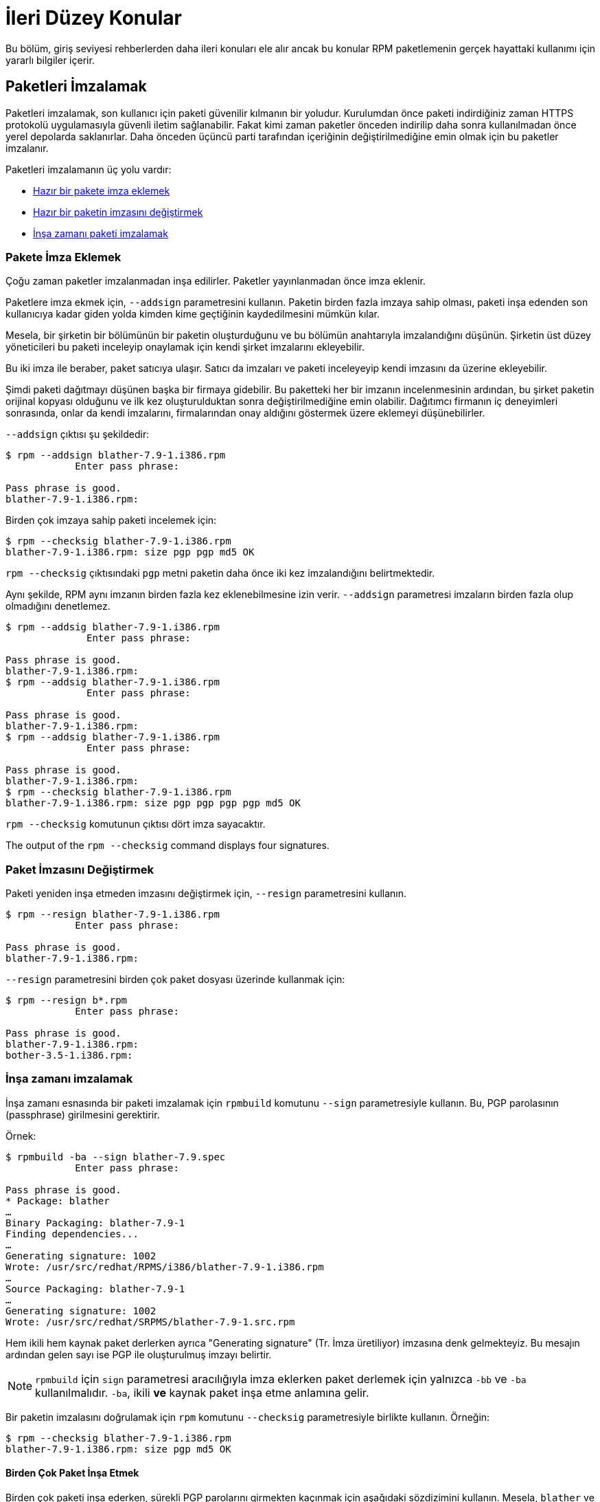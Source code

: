 [[ileri-duzey-konular]]
= İleri Düzey Konular

Bu bölüm, giriş seviyesi rehberlerden daha ileri konuları ele alır ancak bu konular RPM paketlemenin gerçek hayattaki kullanımı için yararlı bilgiler içerir. 


[[paketleri-imzalamak]]
== Paketleri İmzalamak

Paketleri imzalamak, son kullanıcı için paketi güvenilir kılmanın bir yoludur. Kurulumdan önce paketi indirdiğiniz zaman HTTPS protokolü uygulamasıyla güvenli iletim sağlanabilir. Fakat kimi zaman paketler önceden indirilip daha sonra kullanılmadan önce yerel depolarda saklanırlar. Daha önceden üçüncü parti tarafından içeriğinin değiştirilmediğine emin olmak için bu paketler imzalanır. 

Paketleri imzalamanın üç yolu vardır:

* xref:pakete-imza-eklemek[Hazır bir pakete imza eklemek]

* xref:paket-imzasini-degistirmek[Hazır bir paketin imzasını değiştirmek]

* xref:insa-zamani-imzalamak[İnşa zamanı paketi imzalamak]

[[pakete-imza-eklemek]]
=== Pakete İmza Eklemek

Çoğu zaman paketler imzalanmadan inşa edilirler. Paketler yayınlanmadan önce imza eklenir. 

Paketlere imza ekmek için, `--addsign` parametresini kullanın. Paketin birden fazla imzaya sahip olması, paketi inşa edenden son kullanıcıya kadar giden yolda kimden kime geçtiğinin kaydedilmesini mümkün kılar. 

Mesela, bir şirketin bir bölümünün bir paketin oluşturduğunu ve bu bölümün anahtarıyla imzalandığını düşünün. Şirketin üst düzey yöneticileri bu paketi inceleyip onaylamak için kendi şirket imzalarını ekleyebilir. 

Bu iki imza ile beraber, paket satıcıya ulaşır. Satıcı da imzaları ve paketi inceleyeyip kendi imzasını da üzerine ekleyebilir.

Şimdi paketi dağıtmayı düşünen başka bir firmaya gidebilir. Bu paketteki her bir imzanın incelenmesinin ardından, bu şirket paketin orijinal kopyası olduğunu ve ilk kez oluşturulduktan sonra değiştirilmediğine emin olabilir. Dağıtımcı firmanın iç deneyimleri sonrasında, onlar da kendi imzalarını, firmalarından onay aldığını göstermek üzere eklemeyi düşünebilirler.

`--addsign` çıktısı şu şekildedir:

[source,bash]
----
$ rpm --addsign blather-7.9-1.i386.rpm
            Enter pass phrase:

Pass phrase is good.
blather-7.9-1.i386.rpm:
----

Birden çok imzaya sahip paketi incelemek için: 

[source,bash]
----
$ rpm --checksig blather-7.9-1.i386.rpm
blather-7.9-1.i386.rpm: size pgp pgp md5 OK
----

`rpm --checksig` çıktısındaki `pgp` metni paketin daha önce iki kez imzalandığını belirtmektedir. 

Aynı şekilde, RPM aynı imzanın birden fazla kez eklenebilmesine izin verir. `--addsign` parametresi imzaların birden fazla olup olmadığını denetlemez. 

[source,bash]
----
$ rpm --addsig blather-7.9-1.i386.rpm
              Enter pass phrase:

Pass phrase is good.
blather-7.9-1.i386.rpm:
$ rpm --addsig blather-7.9-1.i386.rpm
              Enter pass phrase:

Pass phrase is good.
blather-7.9-1.i386.rpm:
$ rpm --addsig blather-7.9-1.i386.rpm
              Enter pass phrase:

Pass phrase is good.
blather-7.9-1.i386.rpm:
$ rpm --checksig blather-7.9-1.i386.rpm
blather-7.9-1.i386.rpm: size pgp pgp pgp pgp md5 OK
----

`rpm --checksig` komutunun çıktısı dört imza sayacaktır. 

The output of the `rpm --checksig` command displays four signatures.

[[paket-imzasini-degistirmek]]
=== Paket İmzasını Değiştirmek

Paketi yeniden inşa etmeden imzasını değiştirmek için, `--resign` parametresini kullanın.

[source,bash]
----
$ rpm --resign blather-7.9-1.i386.rpm
            Enter pass phrase:

Pass phrase is good.
blather-7.9-1.i386.rpm:
----

`--resign` parametresini birden çok paket dosyası üzerinde kullanmak için:

[source,bash]
----
$ rpm --resign b*.rpm
            Enter pass phrase:

Pass phrase is good.
blather-7.9-1.i386.rpm:
bother-3.5-1.i386.rpm:
----

[[insa-zamani-imzalamak]]
=== İnşa zamanı imzalamak

İnşa zamanı esnasında bir paketi imzalamak için `rpmbuild` komutunu `--sign` parametresiyle kullanın. Bu, PGP parolasının (passphrase) girilmesini gerektirir. 

Örnek:

[source,bash]
----
$ rpmbuild -ba --sign blather-7.9.spec
            Enter pass phrase:

Pass phrase is good.
* Package: blather
…
Binary Packaging: blather-7.9-1
Finding dependencies...
…
Generating signature: 1002
Wrote: /usr/src/redhat/RPMS/i386/blather-7.9-1.i386.rpm
…
Source Packaging: blather-7.9-1
…
Generating signature: 1002
Wrote: /usr/src/redhat/SRPMS/blather-7.9-1.src.rpm
----

Hem ikili hem kaynak paket derlerken ayrıca "Generating signature" (Tr. İmza üretiliyor) imzasına denk gelmekteyiz. Bu mesajın ardından gelen sayı ise PGP ile oluşturulmuş imzayı belirtir. 


[NOTE]
--
`rpmbuild` için `sign` parametresi aracılığıyla imza eklerken paket derlemek için yalnızca `-bb` ve `-ba` kullanılmalıdır. `-ba`, ikili *ve* kaynak paket inşa etme anlamına gelir.  
--

Bir paketin imzalasını doğrulamak için `rpm` komutunu `--checksig` parametresiyle birlikte kullanın. Örneğin:

[source,bash]
----
$ rpm --checksig blather-7.9-1.i386.rpm
blather-7.9-1.i386.rpm: size pgp md5 OK
----

[[birden-cok-paket-insa-etmek]]
==== Birden Çok Paket İnşa Etmek

Birden çok paketi inşa ederken, sürekli PGP parolarını girmekten kaçınmak için aşağıdaki sözdizimini kullanın. Mesela, `blather` ve `bother` paketlerini şu şekilde bir defa imzalayabilirsiniz: 

[source,bash]
----
$ rpmbuild -ba --sign b*.spec
              Enter pass phrase:

Pass phrase is good.
* Package: blather
…
Binary Packaging: blather-7.9-1
…
Generating signature: 1002
Wrote: /usr/src/redhat/RPMS/i386/blather-7.9-1.i386.rpm
…
Source Packaging: blather-7.9-1
…
Generating signature: 1002
Wrote: /usr/src/redhat/SRPMS/blather-7.9-1.src.rpm
…
* Package: bother
…
Binary Packaging: bother-3.5-1
…
Generating signature: 1002
Wrote: /usr/src/redhat/RPMS/i386/bother-3.5-1.i386.rpm
…
Source Packaging: bother-3.5-1
…
Generating signature: 1002
Wrote: /usr/src/redhat/SRPMS/bother-3.5-1.src.rpm
----

ifdef::community[]
[[mock]]
== Mock

https://github.com/rpm-software-management/mock/wiki[Mock] (Tr. Taklit) paketleri inşa etmek için bir araçtır. Farklı mimariler ve farklı Fedora/RHEL sürümleri için paket inşa edebilir. Mock, yeni chrootlar oluşturur ve paketleri içinde inşa eder. Tek görevi, chrootu eksiksiz bir şekilde doldurmak ve bu chroot paket inşa inşa etmeyi denemektir. 

Mock aynı şekilde birbirine bağımlı paketler zincirini inşa edebilen `mockchain` isimli bir çoklu-paketleme aracı da sunar. 

Mock, kaynak yapılandırmasına göre kaynak RPMler inşa edebilir, eğer `mock-scm` paketi mevcutsa kaynak RPMleri RPMlere de dönüştürebilir, yazılımın belgelerinden -scm-enable kısmını inceleyiniz. 

NOTE: https://github.com/rpm-software-management/mock/wiki[Mock]'u bir RHEL veya CentOS sistemde kullanmak istiyorsanız "Extra Packages for Enterprise Linux" (Tr. Enterprise Linux için ek paketler) https://fedoraproject.org/wiki/EPEL[EPEL] deposunu aktifleştirmeniz gerekmektedir. Bu depo https://getfedora.org/[Fedora] topluluğu tarafından sağlanmaktadır ve sistem yöneticileri, geliştiriciler ve RPM paketçileri için faydalı araçlar sunar.

RPM paketçilerinin https://github.com/rpm-software-management/mock/wiki[Mock]'u kullanmalarının en yaygın sebeplerinden birisi "saf inşa ortamı" yaratabilmektir. Mock'u "saf inşa ortamı" olarak kullanırsanız sisteminizin mevcut durumu RPM paketinin hiçbir kısmını etkilenmez. Mock, sisteminizde inşa "hedef"ini belirtmek üzere çeşitli yapılandırmalar kullanır, bunları (mock paketini kurduysanız) ``/etc/mock`` dizininde bulabilirsiniz. Sadece komut satırında dağıtımı veya sürümü belirterek, o sistem için paket inşa edebilirsiniz. Unutulmaması gereken, ``mock`` ile beraber gelen yapılandırma dosyaları Fedora RPM paketçilerine yöneliktir ve RHEL, CentOS sürümlerinin versiyonları "epel" olarak isimlendirilir çünkü bu paketler bu depo için üretilmiştir. (``.cfg`` dosya uzantısını saymazsak) dilediğiniz yapılandırmayı kullanabilirsiniz. Örneğin, hazırladığımız ``celaba`` örneğini hem RHEL 7 hem de Fedora 23 için tek bir makinede şu komutlarla inşa edebilirsiniz:

[source,bash]
----
$ mock -r epel-7-x86_64 ~/rpmbuild/SRPMS/celaba-1.0-1.el7.src.rpm

$ mock -r fedora-23-x86_64 ~/rpmbuild/SRPMS/celaba-1.0-1.el7.src.rpm

----
 
Neden `mock` kullanmayı isteyeceğinize dair bir örnek şudur: ``BuildRequires``'da belirtmeniz gereken bir paketi (buna ``hede`` diyelim) belirtmeyi unuttunuz ve bu paket laptopunuzda kurulu. ``Hede`` sisteminizde kurulu olduğu için de paketiniz inşa edildi çünkü inşa için gerekli olan paket zaten sisteminizde kuruldu. Fakat siz bu kaynak RPM'i ``hede`` kurulu olmayan başka bir sisteme taşırsanız hatalı davranacak, bekleyen bir yan etki oluşturacaktır. https://github.com/rpm-software-management/mock/wiki[Mock] kaynak RPM'in içeriğini tarar ve ``BuildRequires``'de bahsedilen paketleri https://en.wikipedia.org/wiki/Chroot[chroot] içine kurarak bu durumu önler. Yani, eğer siz ``BuildRequires`` girdisini girmeyi unuttuysanız, derleme başarısız olacaktır çünkü ``mock`` gerekli paketin nasıl kurulacağını bilemez ve buildroot içerisinde gerekli paket bulunmayacaktır. 

Tam aksi bir örneği de düşünebiliriz. Diyelim ki ``gcc``'ye bir paketi inşa etmek için ihtiyacınız var fakat sisteminizde kurulu değil. (Bir RPM paketçisinin olmazsa olmazıdır ama varsayalım ki bir şekilde oldu) https://github.com/rpm-software-management/mock/wiki[Mock] sayesinde ``gcc``yi sisteminize kurmaya gerek yoktur çünkü `mock` işleminin bir parçası olarak chroot içerisine kurulmuş olacak. 

Aşağıda sistemimde bulunmayan bir bağımlılığı gerektiren bir paketin yeniden inşa etme girişimimi görmektesiniz. İşin püf noktası şudur; ``gcc`` paketi bir RPM paketçisinin sisteminde hâlihazırda kurulu olabilir ancak bazı RPM paketleri bir düzineden fazla ``BuildRequires`` gerektirir. Bu yöntem, sizin belki bir daha ihtiyaç duymacağınız nice lüzumsuz paketten kurtulmanızı sağlar.

[source,bash]
----
$ rpmbuild --rebuild ~/rpmbuild/SRPMS/celaba-1.0-1.el7.src.rpm
Installing /home/admiller/rpmbuild/SRPMS/celaba-1.0-1.el7.src.rpm
error: Failed build dependencies: gcc is needed by celaba-1.0-1.el7.x86_64

$ mock -r epel-7-x86_64 ~/rpmbuild/SRPMS/celaba-1.0-1.el7.src.rpm
INFO: mock.py version 1.2.17 starting (python version = 2.7.5)...
Start: init plugins
INFO: selinux enabled
Finish: init plugins
Start: run
INFO: Start(/home/admiller/rpmbuild/SRPMS/celaba-1.0-1.el7.src.rpm)  Config(epel-7-x86_64)
Start: clean chroot
Finish: clean chroot
Start: chroot init
INFO: calling preinit hooks
INFO: enabled root cache
Start: unpacking root cache
Finish: unpacking root cache
INFO: enabled yum cache
Start: cleaning yum metadata
Finish: cleaning yum metadata
Mock Version: 1.2.17
INFO: Mock Version: 1.2.17
Start: yum update
base                                                                    | 3.6 kB  00:00:00
epel                                                                    | 4.3 kB  00:00:00
extras                                                                  | 3.4 kB  00:00:00
updates                                                                 | 3.4 kB  00:00:00
No packages marked for update
Finish: yum update
Finish: chroot init
Start: build phase for celaba-1.0-1.el7.src.rpm
Start: build setup for celaba-1.0-1.el7.src.rpm
warning: Could not canonicalize hostname: rhel7
Building target platforms: x86_64
Building for target x86_64
Wrote: /builddir/build/SRPMS/celaba-1.0-1.el7.centos.src.rpm
Getting requirements for celaba-1.0-1.el7.centos.src
 --> Already installed : gcc-4.8.5-4.el7.x86_64
 --> Already installed : 1:make-3.82-21.el7.x86_64
No uninstalled build requires
Finish: build setup for celaba-1.0-1.el7.src.rpm
Start: rpmbuild celaba-1.0-1.el7.src.rpm
Building target platforms: x86_64
Building for target x86_64
Executing(%prep): /bin/sh -e /var/tmp/rpm-tmp.v9rPOF
+ umask 022
+ cd /builddir/build/BUILD
+ cd /builddir/build/BUILD
+ rm -rf celaba-1.0
+ /usr/bin/gzip -dc /builddir/build/SOURCES/celaba-1.0.tar.gz
+ /usr/bin/tar -xf -
+ STATUS=0
+ '[' 0 -ne 0 ']'
+ cd celaba-1.0
+ /usr/bin/chmod -Rf a+rX,u+w,g-w,o-w .
Patch #0 (celaba-output-first-patch.patch):
+ echo 'Patch #0 (celaba-output-first-patch.patch):'
+ /usr/bin/cat /builddir/build/SOURCES/celaba-output-first-patch.patch
patching file celaba.c
+ /usr/bin/patch -p0 --fuzz=0
+ exit 0
Executing(%build): /bin/sh -e /var/tmp/rpm-tmp.UxRVtI
+ umask 022
+ cd /builddir/build/BUILD
+ cd celaba-1.0
+ make -j2
gcc -g -o celaba celaba.c
+ exit 0
Executing(%install): /bin/sh -e /var/tmp/rpm-tmp.K3i2dL
+ umask 022
+ cd /builddir/build/BUILD
+ '[' /builddir/build/BUILDROOT/celaba-1.0-1.el7.centos.x86_64 '!=' / ']'
+ rm -rf /builddir/build/BUILDROOT/celaba-1.0-1.el7.centos.x86_64
++ dirname /builddir/build/BUILDROOT/celaba-1.0-1.el7.centos.x86_64
+ mkdir -p /builddir/build/BUILDROOT
+ mkdir /builddir/build/BUILDROOT/celaba-1.0-1.el7.centos.x86_64
+ cd celaba-1.0
+ /usr/bin/make install DESTDIR=/builddir/build/BUILDROOT/celaba-1.0-1.el7.centos.x86_64
mkdir -p /builddir/build/BUILDROOT/celaba-1.0-1.el7.centos.x86_64/usr/bin
install -m 0755 celaba /builddir/build/BUILDROOT/celaba-1.0-1.el7.centos.x86_64/usr/bin/celaba
+ /usr/lib/rpm/find-debuginfo.sh --strict-build-id -m --run-dwz --dwz-low-mem-die-limit 10000000 --dwz-max-die-limit 110000000 /builddir/build/BUILD/celaba-1.0
extracting debug info from /builddir/build/BUILDROOT/celaba-1.0-1.el7.centos.x86_64/usr/bin/celaba
dwz: Too few files for multifile optimization
/usr/lib/rpm/sepdebugcrcfix: Updated 0 CRC32s, 1 CRC32s did match.
+ /usr/lib/rpm/check-buildroot
+ /usr/lib/rpm/redhat/brp-compress
+ /usr/lib/rpm/redhat/brp-strip-static-archive /usr/bin/strip
+ /usr/lib/rpm/brp-python-bytecompile /usr/bin/python 1
+ /usr/lib/rpm/redhat/brp-python-hardlink
+ /usr/lib/rpm/redhat/brp-java-repack-jars
Processing files: celaba-1.0-1.el7.centos.x86_64
Executing(%license): /bin/sh -e /var/tmp/rpm-tmp.vxtAuO
+ umask 022
+ cd /builddir/build/BUILD
+ cd celaba-1.0
+ LICENSEDIR=/builddir/build/BUILDROOT/celaba-1.0-1.el7.centos.x86_64/usr/share/licenses/celaba-1.0
+ export LICENSEDIR
+ /usr/bin/mkdir -p /builddir/build/BUILDROOT/celaba-1.0-1.el7.centos.x86_64/usr/share/licenses/celaba-1.0
+ cp -pr LICENSE /builddir/build/BUILDROOT/celaba-1.0-1.el7.centos.x86_64/usr/share/licenses/celaba-1.0
+ exit 0
Provides: celaba = 1.0-1.el7.centos celaba(x86-64) = 1.0-1.el7.centos
Requires(rpmlib): rpmlib(CompressedFileNames) <= 3.0.4-1 rpmlib(FileDigests) <= 4.6.0-1 rpmlib(PayloadFilesHavePrefix) <= 4.0-1
Requires: libc.so.6()(64bit) libc.so.6(GLIBC_2.2.5)(64bit) rtld(GNU_HASH)
Processing files: celaba-debuginfo-1.0-1.el7.centos.x86_64
Provides: celaba-debuginfo = 1.0-1.el7.centos celaba-debuginfo(x86-64) = 1.0-1.el7.centos
Requires(rpmlib): rpmlib(FileDigests) <= 4.6.0-1 rpmlib(PayloadFilesHavePrefix) <= 4.0-1 rpmlib(CompressedFileNames) <= 3.0.4-1
Checking for unpackaged file(s): /usr/lib/rpm/check-files /builddir/build/BUILDROOT/celaba-1.0-1.el7.centos.x86_64
Wrote: /builddir/build/RPMS/celaba-1.0-1.el7.centos.x86_64.rpm
warning: Could not canonicalize hostname: rhel7
Wrote: /builddir/build/RPMS/celaba-debuginfo-1.0-1.el7.centos.x86_64.rpm
Executing(%clean): /bin/sh -e /var/tmp/rpm-tmp.JuPOtY
+ umask 022
+ cd /builddir/build/BUILD
+ cd celaba-1.0
+ /usr/bin/rm -rf /builddir/build/BUILDROOT/celaba-1.0-1.el7.centos.x86_64
+ exit 0
Finish: rpmbuild celaba-1.0-1.el7.src.rpm
Finish: build phase for celaba-1.0-1.el7.src.rpm
INFO: Done(/home/admiller/rpmbuild/SRPMS/celaba-1.0-1.el7.src.rpm) Config(epel-7-x86_64) 0 minutes 16 seconds
INFO: Results and/or logs in: /var/lib/mock/epel-7-x86_64/result
Finish: run

----

Göreceğiniz üzere, `mock` çıktısı biraz fazla "detaylı". Aynı şekilde pek çok (mock hedefinin RHEL7, CentOS7 veyahut Fedora olmasına göre) http://yum.baseurl.org/[yum] veya https://github.com/rpm-software-management/dnf[dnf] çıktısını da görmektesiniz ki daha önce mock hedefi üzerinde önceden gerekli paketleri kuran, önbelleğe taşıyan ve hazırlayan ``-init`` parametresini çalıştırsaydınız (Örn: ``mock -r epel-7-x86_64 --init``) bu çıktılarla karşılaşmayacaktınız. 

Daha fazla için https://github.com/rpm-software-management/mock/wiki[Mock] hakkındaki güncel belgeleri inceleyebilirsiniz. 
endif::community[]

ifdef::community[]
[[versiyon-kontrol-sistemleri]]
== Versiyon Kontrol Sistemleri
Çeviri Notu: Bu bölüm çevirirken en çok zorlandığım bölüm. Eğer cümlelerin anlamsız göründüğünü düşünür, esas anlamını karşılamadığını düşünürseniz muhakkak haber verin.

RPMlerle çalışırken, çoğu zaman paketlediğimiz yazılımın içeriğini yönetebilmek için https://git-scm.com/[git] gibi bir https://en.wikipedia.org/wiki/Version_control[Versiyon Kontrol Sisteminden] (İngilizce: Version Control System, VCS olarak kısaltılır ve çeviride bu kısaltma kullanılacaktır) yararlanmayı dileyebilirsiniz. Dikkat edilmesi gereken bir husus, bir VCS'i ikili dosyaları depolamak için kullanmak pek tercih edilen bir yöntem değildir. Çünkü bu araçlar dosyaların değişikliklerini ölçmek içindir (çoğunlukla metin dosyaları için optimize edilmiştir) ve ikili dosyalar bu özelliği sunamazlar. Üstelik, ikili dosyalar kaynak deposunun büyüklüğünü hızla şişirirler. 

Bu soruna karşı Açık kaynak projelerinin çözümleri şunlardır: ya SPEC dosyası VCS'teki kaynak kodunun içerisinde depolanır ya da VCS'e sadece SPEC dosyası ve yamalarla beraber kaynak kodlarının sıkıştırılmış arşivi yüklenir ki bu arşive "gözardı edilen önbellek" (look aside cache) denir. 

Bu kısımda RPM paketlerine dönüştürecek içerikleri yönetmek için VCS (https://git-scm.com/[git]) kullanmanın iki yolundan bahsedeceğiz: https://github.com/dgoodwin/tito[tito] ve https://github.com/release-engineering/dist-git[dist-git].

NOTE: Bu kısımdakileri takip edebilmek için sisteminize ``git`` isimli paketi kurmalısınız. 

[[tito]]
=== tito

Tito, paketlenecek yazılımın bütün kaynak kodunun https://git-scm.com/[git] deposu içerisinde olduğunu varsayarak kullanılan bir araçtır. Tito, yazılım geliştiren bir ekibin normal https://git-scm.com/book/en/v2/Git-Branching-Branching-Workflows[Dallanma Akışını] sürdürmesine izin verdiği için DevOps çalışanları için uygun bir tercihtir. 

Tito yazılımın kademe kademe paketlenmesine izin verir. Paket süreçlerle otomatik olarak inşa edilir ve http://rpm.org/[RPM] tabanlı sistemler için olağan kurulum deneyimini sağlar. 

NOTE: https://github.com/dgoodwin/tito[Tito] paketi https://getfedora.org/[Fedora] ve RHEL 7 ile CentOS 7 üzerine kullanılabilen https://fedoraproject.org/wiki/EPEL[EPEL] deposu için mevcuttur. 

Tito, https://git-scm.com/book/en/v2/Git-Basics-Tagging[git etiketleri] aracılığıyla çalışır ve izin verirseniz sizin için yönetir. Bunun yanında isteğe bağlı olarak tercih ettiğiniz etiketleme şeması altında çalışması için de yapılandırılabilir. 

Şimdi Tito hakkında bir keşfe çıkalım ve Tito'yu kullanan bir projeye göz atalım. Bu proje, gelecek kısımların birisinin konusu olacak olan https://github.com/release-engineering/dist-git[dist-git]'dir. Hazır bu proje https://github.com/[GitHub]'da yayınlamışken onu klonlayabiliriz.

[source,bash]
----
$ git clone https://github.com/release-engineering/dist-git.git
Cloning into 'dist-git'...
remote: Counting objects: 425, done.
remote: Total 425 (delta 0), reused 0 (delta 0), pack-reused 425
Receiving objects: 100% (425/425), 268.76 KiB | 0 bytes/s, done.
Resolving deltas: 100% (184/184), done.
Checking connectivity... done.

$ cd dist-git/

$ ls *.spec
dist-git.spec

$ tree rel-eng/
rel-eng/
├── packages
│   └── dist-git
└── tito.props

1 directory, 2 files

----

Görebileceğiniz üzere, SPEC dosyası git deposunun kök dizininde ve ``rel-eng`` dizini de Tito'nun veri sayımları, yapılandırması ve özel Tito modülleri gibi çeşitli detayları barındırır. 

Aynı şekilde, `rel-eng` dizininde görüleceği gibi ``packages`` (Tr. paketler) isimli bir alt dizin vardır. Bu da her paket için bir dosya depolar ki tek bir git deposunda Tito bu işi halleder. Tek bir git deposunda bir çok RPM olabilir ve Tito bunu kolaylıkla halleder.

Ancak bu örneğinizde paketler listesinde yalnızca bir tek paketi görmekteyiz. Ayrıca dikkat edilmelidir ki bu paketin ismi de SPEC dosyasının adıyla örtüşmektedir. https://github.com/release-engineering/dist-git[dist-git] geliştiricilerinin git depolarını Tito ile yönetmeleri için tek gereken şey ``tito init`` komutunu kullanmalarıdır. 

Eğer tam bir DevOpscu gibi davranmak istersek https://en.wikipedia.org/wiki/Continuous_integration[Sürekli Entegrasyon (Continuous Integration - CI olarak kısaltılır)] ve https://en.wikipedia.org/wiki/Continuous_delivery[Sürekli Teslimat (Continuous Delivery - CD olarak kısaltılır)] sürecinin bir parçası olarak kullanmayı isteyebiliriz. 

Bu örnekte yapacağımız şey Tito için bir "deneme inşası" gerçekleştirmek ki bunun için ``Mock``'u dahi kullanabiliriz. Çıktıyı iş hattının (pipeline) diğer parçaları için bir kurulum noktası olarak da kullanabiliriz. Aşağıda bunu gerçekleştiren basit bir komut örneği verilmiştir ve çeşitli ortamlara uyarlanabilir. 

[source,bash]
----
$ tito build --test --srpm
Building package [dist-git-0.13-1]
Wrote: /tmp/tito/dist-git-git-0.efa5ab8.tar.gz

Wrote: /tmp/tito/dist-git-0.13-1.git.0.efa5ab8.fc23.src.rpm

$ tito build --builder=mock --arg mock=epel-7-x86_64 --test --rpm
Building package [dist-git-0.13-1]
Creating rpms for dist-git-git-0.efa5ab8 in mock: epel-7-x86_64
Wrote: /tmp/tito/dist-git-git-0.efa5ab8.tar.gz

Wrote: /tmp/tito/dist-git-0.13-1.git.0.efa5ab8.fc23.src.rpm

Using srpm: /tmp/tito/dist-git-0.13-1.git.0.efa5ab8.fc23.src.rpm
Initializing mock...
Installing deps in mock...
Building RPMs in mock...
Wrote:
  /tmp/tito/dist-git-selinux-0.13-1.git.0.efa5ab8.el7.centos.noarch.rpm
  /tmp/tito/dist-git-0.13-1.git.0.efa5ab8.el7.centos.noarch.rpm

$ sudo yum localinstall /tmp/tito/dist-git-*.noarch.rpm
Loaded plugins: product-id, search-disabled-repos, subscription-manager
Examining /tmp/tito/dist-git-0.13-1.git.0.efa5ab8.el7.centos.noarch.rpm: dist-git-0.13-1.git.0.efa5ab8.el7.centos.noarch
Marking /tmp/tito/dist-git-0.13-1.git.0.efa5ab8.el7.centos.noarch.rpm to be installed
Examining /tmp/tito/dist-git-selinux-0.13-1.git.0.efa5ab8.el7.centos.noarch.rpm: dist-git-selinux-0.13-1.git.0.efa5ab8.el7.centos.noarch
Marking /tmp/tito/dist-git-selinux-0.13-1.git.0.efa5ab8.el7.centos.noarch.rpm to be installed
Resolving Dependencies
--> Running transaction check
---> Package dist-git.noarch 0:0.13-1.git.0.efa5ab8.el7.centos will be installed

----

Dikkat edilmelidir ki, son komutun sudo veyahut root yetkileriyle çalıştırılması gereklidir ve fazla uzamaması için çıktısı kırpılmıştır zira bağımlılıklar listesi oldukça uzun sayılabilir. 

Bu kısa örneğimizde Tito kullanımından kısaca bahsettik, ancak geleneksel Sistem Yöneticileri, RPM paketçileri ve DevOpsçular için ne kadar faydalı özellikleri olduğunu göstermeye çalıştık. _Tito_'nun GitHub sitesinde bulunan belgelere göz atmanızı şiddetle tavsiye ederiz. Burada, bir projeye başlamak için ferekenlerden çeşitli ileri düzey konulara kadar pek çok şey bulabilirsiniz. 

[[dist-git]]
=== dist-git

https://github.com/release-engineering/dist-git[dist-git] aracı https://github.com/dgoodwin/tito[Tito'ya] göre daha farklı bir yaklaşımı ele alır. Salt kaynak kodunu https://git-scm.com/[git]te tutmak yerine "gözardı edilen önbellek" olarak da anılan kaynak kodunu sıkıştırılmış bir arşivde spec dosyası ve yamalarıyla birlikte saklar. 

Görmezden gelinen bellek (ya da look-aside-cache), RPM İnşa Sistemlerinin büyük boyutlu dosyaları nasıl idare ettiğini belirten bir terimdir. https://koji.fedoraproject.org/koji/[Koji] gibi RPM İnşa Sistemlerde sıklıkla kullanılan bir yaklaşımı ifade eder. İnşa sistemi, SPEC dosyasında belirtilen  ``SourceX`` girdilerindeki verileri "çeker" (bkz: pull). Arşiv dosyası güncellenirken, versiyon kontrol sistemindeki SPEC dosyası ve yamaları sabit kalır. Aynı şekilde, bu yöntem için yardımcı olan bir komut satırı aracı da bulunmaktadır. 

Başka bir belgelendirmeyi buraya kopyalamak yerine belgenin aslına yönlendirmeyi tercih ediyoruz. Bunun gibi bir sistemin nasıl kurulacağını öğrenmek istiyorsanız, https://github.com/release-engineering/dist-git[dist-git] belgelerini inceleyebilirsiniz. 
endif::community[]

[[makrolar-hakkinda-daha-fazlasi]]
== Makrolar Hakkında Daha Fazlası

Gömülü pek çok RPM Makrosu vardır ve bunlardan birkaçını bu kısımda ele alacağız. Ancak dilenirse http://rpm.org/user_doc/macros.html[RPM Resmi Belgesinde] kapsamlı bir listesiye ulaşabilirsiniz. 

ifdef::community[]

Sizin https://tr.wikipedia.org/wiki/Linux[Linux] dağıtımınızın da kendisine özgü bazı makroları da bulunmaktadır. Bu belgede https://getfedora.org/[Fedora], https://www.centos.org/[CentOS] ve https://www.redhat.com/en/technologies/linux-platforms[RHEL] tarafından sağlanan pek çok makroyu göstereceğiz. Aynı zamanda makrolarla sisteminizi nasıl inceleyeceğinizi de bu bölümde alacağız. Ancak, diğer RPM tabanlı Linux dağıtımlarına özgü makroları tanıt**ma**yacağız. 
endif::community[]

ifdef::rhel[]
Red Hat Enterprise Linux tarafından sunulan pek çok makro bulunmaktadır ve bazılarını bu bölümde inceleyeceğiz. Aynı şekilde diğer makrolarla sisteminizi nasıl inceleyeceğinizi ele alacağız. 
endif::rhel[]

[[kendinizinkini-tanimlayin]]
=== Kendi Makronuzu Tanımlayın

Kendi makronuzu tanımlayabilirsiniz. http://rpm.org/user_doc/macros.html[RPM Resmi Belgesinden] yapılan makroların yeteneklerini gösteren detaylı bir alıntıyı aşağıda görebilirsiniz.

Bir makro tanımlamak için:

[source,specfile]
----
%global <name>[(opts)] <body>
----

`\` işaretinin ardından gelen boşluklar kaldırılacaktır. İsim, en üç harften oluşmalı ve yalnızca sayılardan, isimlerden ve `_` işaretinden oluşmalıdır. `(opts)` kısmı olmayan bir makro, yalnızca özyinelemeli makro genişletmesi yapabileceğinden "sade" bir makrodur. Parametre verilebilen bir makro `(opts)` kısmını barındırır. (Parantezlerle beraber bir metin olan) `(opts)` makro çağırmanın başlangıcındaki getopt(3) için argv/argc* işlemi gibidir. 

*Argc, Argument Count'un kısaltmasıdır ve argüman sayısı anlamına gelir. Argv Argument Vector'ün kısaltmasıdır ve argümanın içeriğini gösterir. 

[NOTE]
--
Eski RPM SPEC dosyaları `%define <name> <body>` makro örüntüsünü kullanabilir. `%define` ve `%global` atasındaki farklar şöyledir:

* `%define` daha yerel bir kapsam içindir. Yani, SPEC dosyasının belirli bir kısmına yöneliktir. Bunun yanısıra, `%define` kısmı tembelce değerlendirilir, ancak kullanıldığında genişletilir. 
* `%global` ise SPEC dosyasının tamamını içine alan bir kapsam içindir. Derlenir derlenmez genişletilir. 
--

Örnekler:

----
%global githash 0ec4e58
%global python_sitelib %(%{__python} -c "from distutils.sysconfig import get_python_lib; print(get_python_lib())")
----

NOTE: Yorum içinde dahi olsa, makrolar muhakkak ki genişletilir. Kimi zaman bu zararsızdır, ancak ikinci örnekte göreceğiniz gibi için bir Python komutunu çalıştırmış bulunmaktayız. Bu komut siz yoruma alsanız da, %changelog içinde bahsetseniz de çalışacaktır. Bir makroyu yoruma almak için, `%%` kullanın. Mesela ki: `%%global`.

[[setup]]
=== %setup

``%setup`` makrosu tarball hâlindeki kaynak kodlarından paketleri inşa etmek için kullanılır. ``%setup`` makrosunun öntanımlı hareket tarzı ``rpmbuild`` çıktısında göreceğiniz gibidir. Her bir makro safhasının başlangıcında ``Executing(%falancafilanca)`` çıktısını verir. Mesela:

[source,bash]
----
Executing(%prep): /bin/sh -e /var/tmp/rpm-tmp.DhddsG
----

`set -x` aktifleştirilmiş bir kabuk çıktısı buna benzer. ``/var/tmp/rpm-tmp.DhddsG`` çıktısını merak ediyorsanız ``-debug`` kullanın çünkü ``Rpmbuild`` başarılı bir inşadan sonra geçici çıktıları siler. Aşağıdaki örnekte ortam değişkenlerinin yapılandırmasını görebilirsiniz: 

[source,bash]
----
cd '/builddir/build/BUILD'
rm -rf 'celaba-1.0'
/usr/bin/gzip -dc '/builddir/build/SOURCES/celaba-1.0.tar.gz' | /usr/bin/tar -xof -
STATUS=$?
if [ $STATUS -ne 0 ]; then
  exit $STATUS
fi
cd 'celaba-1.0'
/usr/bin/chmod -Rf a+rX,u+w,g-w,o-w .
----

``%setup`` doğru dizinde çalıştığımıza emin olur, daha önceki inşalardan kalan kalıntıları siler, tarball kaynağını açar ve çeşitli yetkiler tanımlar. ``%setup`` makrosunun davranışını belirleyen çeşitli parametreler vardır.

[[setup-q]]
==== %setup -q

``-q`` parametresi ``%setup`` makrosunun çıktısını azaltır. ``tar -xvvof`` yerine ``tar -xof`` kullanılır. Bu parametre, ilk seferde kullanılmalıdır.

Option ``-q`` limits verbosity of ``%setup`` macro. Only ``tar -xof`` is
executed instead of ``tar -xvvof``. This option has to be used as first.

[[setup-n]]
==== %setup -n

Bazı durumlarda, tarballdan gelen dizinin ismi ``%{name}-%{version}`` ikilisinden farklıdır. Bu, ``%setup`` makrosunun işleyişini sekteye uğratır. Dizin adı ``-n dizin_adi`` parametresiyle belirtilmelidir. 

Örneğin, paketin adı ``celaba``'dır ama kaynak kodunun arşivi ``hello-1.0.tgz`` ismindedir ve içeriğinde ``hello/`` dizinin barındırır. O zaman SPEC dosyasının içeriği şu şekilde olmalıdır:

[source,specfile]
----
Name: celaba
Source0: https://example.com/%{name}/release/hello-%{version}.tar.gz
…
%prep
%setup -n hello
----

[[setup-c]]
==== %setup -c

``-c`` parametresi kaynak kodunun arşivi açıldıktan sonra herhangi bir alt dizin içermiyorsa kullanılmalıdır. Arşivden gelecek dosyalar bütün dizini dolduracaktır ve ``-c`` parametresi bir dizin açıp arşivi içine genişletir. Bu makronun ne yaptığını tasvir eden bir örnek:

[source,bash]
----
/usr/bin/mkdir -p celaba-1.0
cd 'celaba-1.0'
----

Dizin, arşiv genişletildikten sonra değişmeyecektir. 

[[setup-dt]]
==== %setup -D ve -T

``-D`` parametresi kaynak kodu dizinin silinmesini engeller. Tekrar tekrar ``%setup`` makrosunun kullanıldığı durumlar için faydalıdır. Aslında, ``-D`` parametresinin yap**ma**dığı iş şudur:

[source,bash]
----
rm -rf 'celaba-1.0'
----

``-T`` parametresi ise tarball'ın gelişletilmesine engel olur. Yani şu satırlar çalış**ma**yacaktır:

[source,bash]
----
/usr/bin/gzip -dc '/builddir/build/SOURCES/celaba-1.0.tar.gz' | /usr/bin/tar -xvvof -
----

[[setup-ab]]
==== %setup -a ve -b

``-a`` ve ``-b`` belirli kaynakları genişletir. 

* ``-b`` (İngilizce "Önce" demek olan "B"efore kelimesinden gelir) belirlenmiş kaynağı çalışma dizinine girmeden önce genişletir. 
* ``-a`` (İngilizce "Sonra" demek olan "A"fter kelimesinden gelir) belirlenmiş kaynağı çalışma dizinne girdikten sonra genişletir. 

Argümanlarındaki kaynak numaraları SPEC dosyasındaki ``SourceX`` girdilerinden gelir.

Örneğin ``celaba-1.0.tar.gz`` içerisinde boş bir ``örnekler`` dizini var ve bu dizinin içeriği ``örnekler.tar.gz`` isimli başka bir arşivin içinde. O zaman, ``Source1``'i çalışma dizinine girdikten sonra genişletmek için  ``-a 1`` parametresini kullanmalıyız. 

[source,specfile]
----
Source0: https://example.com/%{name}/release/%{name}-%{version}.tar.gz
Source1: örnekler.tar.gz
…
%prep
%setup -a 1
----

Fakat elimizde ``celaba-1.0/örnekler`` dizinine dosyaları çıkaran ``celaba-1.0-örnekler.tar.gz`` isimli bir arşiv varsa, ``-b 1`` parametresini kullanmalıyız. Çünkü çalışma dizinine girmeden önce ``Source1`` genişletilmelidir. 

[source,specfile]
----
Source0: https://example.com/%{name}/release/%{name}-%{version}.tar.gz
Source1: %{name}-%{version}-örnekler.tar.gz
…
%prep
%setup -b 1
----

Aynı zamanda, üstteki parametreleri bir arada kullanabilirsiniz. 

[[files]]
=== %files

``%files`` yönergesinde kullanılan yaygın makrolar şu şekildedir: 

[cols="20%,80%"]
|====
| Makro              | Açıklama
| %license           | LICENCE dosyasını belirtir, sisteme uygun şekilde yükler ve RPM tarafından tanımlanır. Örnek kullanım: ``%licence LICENCE``
| %doc               | Sisteme kurulmuş olan ve RPM tanımlanmış belgeleri işaretler. Çoğu zaman yalnızca yazılıma yönelik belgelendirmeyi içermez, belgelendirmeyi tamamlayan aynı zamanda örnek kullanımları ve farklı türden parçaları da içerir. Sözkonusu olan durumda kod örnekleri de dahildir. Dosyadan çalıştırılabilir kod çıkarılırken dikkatli olunmalıdır. Örnek kullanım: ``%doc README``
| %dir               | Bu RPM paketi tarafından sahiplenilen konumu belirtilir. Paketin kaldırılması gerektiği zaman hangi dizinler ive dosyaların kaldırıldığını bilinmesi açısından oldukça önemlidir. Örnek kullanım: ``%dir %{_libdir}/%{name}``
| %config(noreplace) | Belirtilen dosyanın bir yapılandırma dosyası olduğunu belirtir. Eğer belirtilen dosyasının sağlama değeri (checksum) orijinal dosyadan ayrıysa RPM bu dosyaları koruyacaktır. Eğer bir değişim gerekecekse, sonu ``.rpmnew`` ile biten bir dosya oluşturulur ve son kullanıcının sisteminde daha önceden bulunan/değiştirilmiş dosya değiştirilmez. Örnek kullanım: ``%config(noreplace) %{_sysconfdir}/%{name}/%{name}.conf``
|====

[[gomulu-makrolar]]
=== Gömülü Makrolar

Sisteminizde pek gömülü makro bulunmaktadır ve bu makroların hepsini görmenin en kolay ``rpm --showrc`` komutunu çalıştırmaktır. Ancak ki çıktı fazlaca uzun olduğu için `grep` komutuyla kısaltmak, genellikle tercih edilen bir yöntemdir. 

Aynı şekilde, ``rpm -ql rpm`` komutunun çıktısında, içinde ``macros`` dosyalardan da daha fazla bilgi alabilirsiniz. Bu dosyalar, sisteminizdeki RPM sürümüyle birlikte gelir. 

[[rpm-dagitim-makrolari]]
=== RPM Dağıtım Makroları

Different distributions will supply different sets of recommended RPM Macros
based on the language implementation of the software being packaged or the
specific guidelines of the distribution in question.

ifdef::community[]
Bu makrolar, RPM Paketleri tarafından sunulur ve http://yum.baseurl.org/[yum] veyahut https://github.com/rpm-software-management/dnf[dnf] gibi dağıtımlara ait paket yöneticileri aracılığıyla kurulabilirler. Makro dosyaları kurulduktan sonra ``/usr/lib/rpm/macros.d/`` içerisinde bulunabilir ve ``rpm --showrc`` çıktısında görülebilir. 
endif::community[]

ifdef::rhel[]
Bu makrolar, RPM Paketleri tarafından sunulur ve http://yum.baseurl.org/[yum] gibi dağıtımlara ait paket yöneticileri aracılığıyla kurulabilirler. Makro dosyaları kurulduktan sonra ``/usr/lib/rpm/macros.d/`` içerisinde bulunabilir ve ``rpm --showrc`` çıktısında görülebilir. 
endif::rhel[]

Bunun başlıca örneklerinden birisi, https://docs.fedoraproject.org/en-US/packaging-guidelines/[Fedora Paketleme Kılavuzunda] ilişkili olan https://docs.fedoraproject.org/en-US/packaging-guidelines/#_domain_specific_guidelines[Uygulamaya Özgü Kılavuzlar] bölümüdür. Bu rehberin yazıldığı tarihte, RPM Makrolarıyla birlikte 60'ın üzerinde farklı RPM paketleme kılavuzu bulunmaktadır. 

ifdef::community[]
Bunlara bir örnek, https://www.python.org/[Python]'un 2. versiyonu için hazırlanmış olan ``python2-rpm-macros`` paketidir. (RHEL 7 ve CentOS 7 için EPEL deposunda bulunmaktadır.) Python2'ye özgü pek çok makroya bu paketten ulaşabilirsiniz.  
endif::community[]

ifdef::rhel[]
Bunlara bir örnek, https://www.python.org/[Python]'un 2. versiyonu için hazırlanmış olan ``python2-rpm-macros`` paketidir. (RHEL 7 için EPEL deposunda bulunmaktadır.) Python2'ye özgü pek çok makroya bu paketten ulaşabilirsiniz.  
endif::rhel[]

[source,bash]
----
$ rpm -ql python2-rpm-macros
/usr/lib/rpm/macros.d/macros.python2

$ rpm --showrc | grep python2
-14: __python2  /usr/bin/python2
CFLAGS="%{optflags}" %{__python2} %{py_setup} %{?py_setup_args} build --executable="%{__python2} %{py2_shbang_opts}" %{?1}
CFLAGS="%{optflags}" %{__python2} %{py_setup} %{?py_setup_args} install -O1 --skip-build --root %{buildroot} %{?1}
-14: python2_sitearch   %(%{__python2} -c "from distutils.sysconfig import get_python_lib; print(get_python_lib(1))")
-14: python2_sitelib    %(%{__python2} -c "from distutils.sysconfig import get_python_lib; print(get_python_lib())")
-14: python2_version    %(%{__python2} -c "import sys; sys.stdout.write('{0.major}.{0.minor}'.format(sys.version_info))")
-14: python2_version_nodots     %(%{__python2} -c "import sys; sys.stdout.write('{0.major}{0.minor}'.format(sys.version_info))")

----

Üstteki örnekte ham RPM makro tanımlarını görmektesiniz. Eğer dilenirse ``rpm --eval`` komutunu kullanarak bu makroları daha anlaşılır bir biçimde tekrardan yorumlatabilirsiniz. Bu sayede RPM paketlerken hangi makronun ne işe yaracağını inceleyebilirsiniz. 

[source,bash]
----
$ rpm --eval %{__python2}
/usr/bin/python2

$ rpm --eval %{python2_sitearch}
/usr/lib64/python2.7/site-packages

$ rpm --eval %{python2_sitelib}
/usr/lib/python2.7/site-packages

$ rpm --eval %{python2_version}
2.7

$ rpm --eval %{python2_version_nodots}
27

----

[[ozel-makrolar]]
== Özel Makrolar

``~/.rpmmacros`` dosyasını düzenleyerek dağıtım makrolarını geçersiz bırakabilirsiniz. Burada yapacağınız her bir değişiklik gelecekteki inşa süreçlerine etkide bulunacaktır. 

Değiştirebileceğiniz bazı makrolar şu şekildedir: 

``%_topdir /opt/falanca/calisma/dizini/rpmbuild``:: Bu dizini oluşturup oluşturabilir ve ``rpmdev-setuptree`` aracının oluşturduğu dizinleri ekleyebilirsiniz. Bu makronun değeri öntanımlı olarak ``~/rpmbuild``'dir.

``%_smp_mflags -l3``:: Bu makro genellikle Makefile'a geçmek için kullanılırdı. Mesela: ``make %{?_smp_mflags}`` veya inşa sürecinde eşzamanlı işlikçilerin sayısını belirlemek. Öntanımlı olarak, ``-jX``'i temsil eder ki ``X`` burada işlikçi sayısını belirtir. Bu numarayı değiştirerek paketlerin inşa sürecini hızlandırabilir ya da yavaşlatabilirsiniz. 

``~/rpmmacros`` içerisinde yeni makrolar belirleyebilirsiniz, ancak bunu yapmayın. Çünkü bu makrolar yalnızca sizin makinenizde tanımlanmış olacak. Diğer kullanıcılar paketleri tekrar inşa etmek istediği zaman bu makrolara erişemeyebilirler.

[[epoch-betikciler-ve-tetikciler]]
== Epoch, Scriptlets, and Triggers


RPM SPEC dosyaları âlemindeki bazı konular daha ileri seviye sayılır çünkü bu konular yalnızca SPEC dosyasını değil, paketin nasıl derlendiğini ve aynı zamanda bu RPM paketi kurulacağı zaman nasıl tepki göstermesi gerektiğini de ilgilendirir. 

Bu bölümde bu ileri düzey konulardan en bilinenleri olan dönemleri, betikçileri ve tetikleyicileri ele alacağız. 

[[donem]]
=== Dönem

İlk olarak ``Dönem (Epoch)``'i ele alacağız. dönemler belirli bir versiyon numarasına yönelik bağımlılıkları tanımlar. Eğer ``Epoch`` yönergesi SPEC dosyasında belirtilmemişse öntanımlı değer 0'dır. Bu rehberin SPEC yazımıyla ilgili kısmında dönemleri ele almadık, çünkü versiyon kıyaslamak normalde RPM'in yaptığı bir iş olduğu için bunu belirtmek ayrıca kafa karıştırıcı olabilir. 

``Epoch: 1`` ve ``Version: 1.0`` yönergelerine sahip ``hedehödö`` diye bir paketin sisteme kurulduğunu farzedelim. Ve başka birisi de ``hedehödö``'yü ``Version: 2.0`` yönergesiyle paketledi ancak dalgınlıkla ``Epoch`` yönergesini belirtmeyi unuttu. Yeni versiyon, RPM tarafından bir güncelleme olarak kabul edilmeyecektir çünkü RPM paketlerinin versiyonlarını belirtirken dönem (epoch) geleneksel İsim-Versiyon-Sürüm üçlemesinden daha öncelikli kabul edilir. 

Bu yaklaşım ancak çok ama çok gerekli olduğu zaman son çare olarak kullanılır. Amaç, sürüm numaralandırmalarındaki değişikliklerden doğan yan etkileri telafi etmektir. Bir başka sebebi ise sürüm numalarında kullanılan kıyaslanması mümkün olmayan karakterleri telafi etmektir. 

[[tetikleyiciler-ve-betikciler]]
=== Betikçiler ve Tetikleyiciler

Paketin kurulması esnasında sistem üzerinde gereken veyahut istenen değişikliği gerçekleştirmek için kullanılan birtakım yönergeler vardır. Bu yönergeler **betikçiler** (İng: Scriptlet) olarak adlandırılır. 

Neden böyle bir şeyi kullanmak isteyeceğinize dair bir örnek verelim. Diyelim ki sisteme yeni bir hizmet yerleştiren bir paket kurduk ve içeriğinde https://freedesktop.org/wiki/Software/systemd/[systemd]'ye ait bir https://www.freedesktop.org/software/systemd/man/systemd.unit.html[birim dosyası] bulunmakta. Bu durumda https://freedesktop.org/wiki/Software/systemd/[systemd]'ye ``filanca`` isimli hayali paketin kurulumundan sonra ``systemctl start filanca.service`` komutunun kullanılabileceğini bildirmemiz gerek. Aynı şekilde, kaldıracağımız zaman da tam aksini gerçekleştirebilmemiz gerekir, böylece birim dosyası Systemd'nin yapılandırmasına kendisini sürdürmeye devam ederken sözkonusu arkaplan programının kaldırılması başka hataları tetiklemez. 

Sıklıkla kullanılan betikçilerin sayısı oldukça azdır ve kullanım şekilleri ``%build`` ile ``%install`` gibi "gövde başlık" yönergeleriyle oldukça benzeşirler. (Mesela birden çok satıra yayılabilirler.) Çoğu zaman bir 
ifdef::community[https://tr.wikipedia.org/wiki/POSIX[POSIX]]
ifdef::rhel[POSIX] 
uyumlu bir kabuk betiği ile yazılırlar ancak hedef dağıtımın izin verdiği programlama dillerinde de hazırlanabilirler. Hangi dillerle yazılabileceğinin kapsamlı bir listesini _RPM Resmi Belgesisinde_ bulabilirsiniz. 

Betikçi yönergeleri şunlardır:

[cols="20%,80%"]
|====
| Yönerge     | Açıklama
| ``%pre``    | Paket hedef sisteme kurulmadan hemen önce çalıştırılacak betikçi
| ``%post``   | Paket hedef sisteme kurulduktan hemen sonra çalıştırılacak betikçi
| ``%preun``  | Paket hedef sistemden kaldırılmadan hemen önce çalıştırılacak betikçi
| ``%postun`` | Paket hedef sistemden kaldırıldıktan hemen sonra çalıştırılacak betikçi
|====

Aynı zamanda bu işlev için sıklıkla kullanılan RPM makroları da vardır. Mesela daha önce bahsettiğimiz https://freedesktop.org/wiki/Software/systemd/[systemd]'nin yeni bir https://www.freedesktop.org/software/systemd/man/systemd.unit.html[birim dosyası] için tetiklenmesi gerektiğini belirtmenin daha kolay yolları da vardır. Alttaki çıktıdan inceleyebilirsiniz. Daha fazla bilgi için https://fedoraproject.org/wiki/Packaging:Systemd[Fedora Systemd Paketleme Kılavuzu]na göz atın.

[source,bash]
----
$ rpm --showrc | grep systemd
-14: __transaction_systemd_inhibit      %{__plugindir}/systemd_inhibit.so
-14: _journalcatalogdir /usr/lib/systemd/catalog
-14: _presetdir /usr/lib/systemd/system-preset
-14: _unitdir   /usr/lib/systemd/system
-14: _userunitdir       /usr/lib/systemd/user
/usr/lib/systemd/systemd-binfmt %{?*} >/dev/null 2>&1 || :
/usr/lib/systemd/systemd-sysctl %{?*} >/dev/null 2>&1 || :
-14: systemd_post
-14: systemd_postun
-14: systemd_postun_with_restart
-14: systemd_preun
-14: systemd_requires
Requires(post): systemd
Requires(preun): systemd
Requires(postun): systemd
-14: systemd_user_post  %systemd_post --user --global %{?*}
-14: systemd_user_postun        %{nil}
-14: systemd_user_postun_with_restart   %{nil}
-14: systemd_user_preun
systemd-sysusers %{?*} >/dev/null 2>&1 || :
echo %{?*} | systemd-sysusers - >/dev/null 2>&1 || :
systemd-tmpfiles --create %{?*} >/dev/null 2>&1 || :

$ rpm --eval %{systemd_post}

if [ $1 -eq 1 ] ; then
        # Initial installation
        systemctl preset  >/dev/null 2>&1 || :
fi

$ rpm --eval %{systemd_postun}

systemctl daemon-reload >/dev/null 2>&1 || :

$ rpm --eval %{systemd_preun}

if [ $1 -eq 0 ] ; then
        # Package removal, not upgrade
        systemctl --no-reload disable  > /dev/null 2>&1 || :
        systemctl stop  > /dev/null 2>&1 || :
fi

----

RPM işlemi üzerinde daha da incelikli bir kontrol arzuluyorsanız **tetikleyicilere** (İng. triggers) göz atabilirsiniz. Hemen hemen betikçilerle aynı işlevi görürler, ancak kurulum veya yükseltme işlemi içerisinde özel bir sıralamaya göre çalıştırılırlar, işlem üzerinde çok daha hassa bir kontrol sağlarlar. 

Tetikçiler, tetiklenme sıralarına göre detaylarıyla birlikte aşağıda listelenmişlerdir:

[source,specfile]
----
all-%pretrans
...
any-%triggerprein (%triggerprein - öteki paketler yeni bir kuruluma hazırlanırken)
new-%triggerprein
new-%pre      Paketin yeni versiyonu kurulurken
...           (bütün yeni dosyalar kurulur)
new-%post     Paketin yeni versiyou kurulurken 

any-%triggerin (%triggerin - öteki paketler yeni bir kuruluma hazırlanırken)
new-%triggerin
old-%triggerun
any-%triggerun (%triggerun - öteki paketler kaldıırlmaya hazırlanırken)

old-%preun    Paketin eski versiyonu kaldırılırken 
...           (bütün eski dosyalar kaldırılır)
old-%postun   Paketin eski versiyonu kaldırılırken

old-%triggerpostun
any-%triggerpostun (%triggerpostun - diğer paketler de kaldırılırken)
...
all-%posttrans

----

ifdef::community[]
Yukarıdaki maddeler Fedora sistemlerde ``/usr/share/doc/rpm/triggers``, RHEL 7 ve CentOS 7 sistemlerde ise ``/usr/share/doc/rpm-4.*/triggers`` adresinde bulunan RPM belgelerinden alıntıdır. 
endif::community[]

ifdef::rhel[]
Yukarıdaki maddeler ``/usr/share/doc/rpm-4.*/triggers`` adresindeki RPM belgelerinden alıntıdır. 
endif::rhel[]

[id="kabuk-disi-betikleri-spec-dosyasinda-kullanmak"]
==== Kabuk Dışı Betikleri SPEC Dosyasında Kullanmak

`-p` isimli betikçi parametresi, SPEC dosyası içerisinde belirli bir yorumlayıcıyı çağırmamıza izin verir. Öntanımlı değer `-p{nbsp}/bin/sh`'dir. Aşağıdaki açıklayıcı örnekte `pelaba.py` dosyasının kurulumundan sonra ekrana bir mesajı bastıran bir betiği görmektesiniz. 

. `pello.spec` dosyasını açın.

. Şu satırı bulun:
+
[source,specfile]
----
install -m 0644 %{name}.py* %{buildroot}/usr/lib/%{name}/
----
+
Bu satırın altına, şu kodu ekleyin:
+
[source,specfile]
----
%post -p /usr/bin/python3
print("Hey! Bu bir {} kodu!".format("python"))
----

. xref:rpm-insa-etmek[] kısmına göre paketinizi inşa edin.

ifdef::community[]
. Paketinizi kurun:
+
[source,bash]
----
# dnf install /home/<username>/rpmbuild/RPMS/noarch/pello-0.1.1-1.fc27.noarch.rpm
----
+
Paketleri kurduktan sonra çıktıda şu mesajı göreceksiniz: 
+
[source]
----
Installing       : pello-0.1.1-1.fc27.noarch                              1/1
Running scriptlet: pello-0.1.1-1.fc27.noarch                              1/1
Hey! Bu bir python kodu!
----
endif::community[]

ifdef::rhel[]
. Install your package:
+
[source,bash]
----
# yum install /home/<username>/rpmbuild/RPMS/noarch/pello-0.1.1-1.fc27.noarch.rpm
----
+
Paketleri kurduktan sonra çıktıda şu mesajı göreceksiniz: 
+
[source]
----
Installing       : pello-0.1.1-1.fc27.noarch                              1/1
Running scriptlet: pello-0.1.1-1.fc27.noarch                              1/1
Hey! Bu bir python kodu!
----
endif::rhel[]

[NOTE]
--
* Bir Python{nbsp}3 betiği kullanmak için: SPEC dosyasındaki `install -m` satırı altında `%post -p /usr/bin/python3` satırını ekleyin. 

* Bir Lua betiği kullanmak için: SPEC dosyasındaki `install{nbsp}-m` satırı altına `%post -p <lua>` satırını ekleyin. 

* Bu yolla dilediğiniz yorumlayıcıyı SPEC dosyasında kullanabilirsiniz. 
--

[[rpmde-kosullu-ifadeler]]
== RPM'de Koşullu İfadeler

Koşullu ifadeler, SPEC dosyasının çeşitli kısımlarında kullanılabilir. 

Koşullu ifadeler çoğunlukla şunlar için kullanılır:

* mimariye özgü durumlar için
* işletim sistemine özgü durumlar için
* işletim sisteminin sürümleri arasındaki uyumluluk sorunlarıyla başa çıkmak için
* makroların varlığını ve tanımını sorgulamak için

=== Koşullu İfadelerin Sözdizimi

Eğer _ifade_ doğruysa bir şeyler yap:

  %if ifade
  ...
  %endif

Eğer _ifade_ doğruysa bir şeyler yap. Değilse, başka bir şey yap:

  %if ifade
  ...
  %else
  ...
  %endif

// Eğer _ifade_ yanlışsa bir şeyler yap:

//  %if !ifade
//   ...
//   %endif

// Eğer ifade yanlışsa bir şeyler yap. Değilse, başka bir şey yap:

//  %if !expression
//  ...
//  %else
//  ...
//  %endif

=== Koşullu İfadelerin Örnekleri:

==== `%if` koşulu

  %if 0%{?rhel} == 6
  sed -i '/AS_FUNCTION_DESCRIBE/ s/^/#/' configure.in
  sed -i '/AS_FUNCTION_DESCRIBE/ s/^/#/' acinclude.m4
  %endif

Bu koşul, RHEL6 ve diğer işletim sistemleri için AS_FUNCTION_DESCRIBE makrosunun desteğini düzenler. Eğer paket RHEL için inşa edilirse `%rhel` makrosu tanımlanmış olacaktır ve RHEL sürümünü verecektir. Eğer bu değer 6 ise, bu paket RHEL 6 için derlenecektir ve RHEL 6 tarafından desteklenmeyen AS_FUNCTION_DESCRIBE makrosunu otomatik yapılandırma betiklerinden silecektir. 

ifdef::community[]
  %if 0%{?el6}
  %global ruby_sitearch %(ruby -rrbconfig -e 'puts Config::CONFIG["sitearchdir"]')
  %endif

Bu koşul ise Fedora 17 ile daha yeni versiyonlarını ve RHEL 6'nın `%ruby_sitearch` makro desteğini düzenler. Fedora 17 ve daha yeni sürümleri `%ruby_sitearch` makrosunu desteklerken RHEL6 desteklemez. Eğer çalışan işletim sistemi RHEL6 ise, `%ruby_sitearch` makrosunu tanımlar. Dikat edilmelidir ki `0%{?el6}` ile önceki örnekte gördüğümüz `0%{?rhel} == 6` ile aynıdır ve paketin RHEL 6 için derlenip derlenmediğini yoklar. 
endif::community[]

ifdef::community[]
  %if 0%{?fedora} >= 19
  %global with_rubypick 1
  %endif

Bu koşulda ise rubypick desteği yoklanır. Eğer işletim sistemi Fedora 19 veya daha yeniyse, rubypick destekleniyordur. 
endif::community[]

  %define ruby_archive %{name}-%{ruby_version}
  %if 0%{?milestone:1}%{?revision:1} != 0
  %define ruby_archive %{ruby_archive}-%{?milestone}%{?!milestone:%{?revision:r%{revision}}}
  %endif

Bu koşulda da makro tanımları yoklanır. Eğer `%milestone` ve `%revision` makroları tanımlanmışsa tarball ismini belirten `%ruby_archive` makrosu tekrar tanımlanır. 

==== `%if` Koşulunun Özel Türleri 

`%ifarch`,`%ifnarch` ve `%ifos` koşulları `%if` koşulunun özelleştirilmiş türleridir. Bu türler sık sık kullanıldığı için kendi makroları vardır. 


===== `%ifarch` koşulu

`%ifarch` koşulu genellikle belirli bir mimariye özgü kısmını tetiklemek için kullanılır. Hemen ardından bir veya birden çok mimari belirtir ve her biri virgüller ya da boşluklarla ayrılır. 

  %ifarch i386 sparc
  ...
  %endif


`%ifarch` ve `endif` arasında kalan kısım yalnızca 32 bit AMD/Intel mimariler veya Sun SPARC temelli sistemlerde işlenir. 

===== `%ifnarch` koşulu

`%ifnarch` koşulu ise `%ifarch` koşulunun tam tersidir. 

  %ifnarch alpha
  ...
  %endif

`%ifnarch` ve `%endif` arasında kalan kısım Alfa işlemcilerini kullanan sistemler **dışında** bütün sistemlerde kullanılacaktır. 

===== `%ifos` koşulu

`%ifos` koşulu da belirtilen işletim sistemi üzerinde uygulanacak işlemleri belirtir. Bir veya birden çok işletim sistemi belirtilebilir. 

  %ifos linux
  ...
  %endif

`%ifos` ve `%endif` arasında kalan kısım, eğer inşa bir Linux sistem üzerinde gerçekleştirilirse çalıştırılacak işlemleri içerir. 
